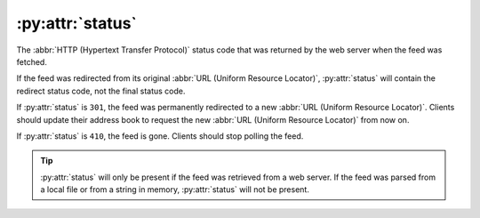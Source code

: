 :py:attr:`status`
=================

The :abbr:`HTTP (Hypertext Transfer Protocol)` status code that was returned by
the web server when the feed was fetched.

If the feed was redirected from its original :abbr:`URL (Uniform Resource Locator)`,
:py:attr:`status` will contain the redirect status code, not the final status
code.

If :py:attr:`status` is ``301``, the feed was permanently redirected to a new
:abbr:`URL (Uniform Resource Locator)`.  Clients should update their address
book to request the new :abbr:`URL (Uniform Resource Locator)` from now on.

If :py:attr:`status` is ``410``, the feed is gone.  Clients should stop polling the
feed.

.. tip::

    :py:attr:`status` will only be present if the feed was retrieved from a web
    server.  If the feed was parsed from a local file or from a string in memory,
    :py:attr:`status` will not be present.
